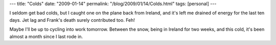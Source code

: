 ---
title: "Colds"
date: "2009-01-14"
permalink: "/blog/2009/01/14/Colds.html"
tags: [personal]
---



.. image:: https://www.meduniwien.ac.at/immunologie/images/content/research/stoeckl/rotznase.jpg
    :alt: Colds
    :class: right-float

I seldom get bad colds, but I caught one on the plane back from Ireland,
and it's left me drained of energy for the last ten days.
Jet lag and Frank's death surely contributed too.
Feh!

Maybe I'll be up to cycling into work tomorrow.
Between the snow, being in Ireland for two weeks, and this cold,
it's been almost a month since I last rode in.

.. _permalink:
    /blog/2009/01/14/Colds.html

